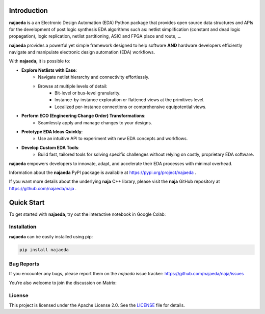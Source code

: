 Introduction
============
**najaeda** is a an Electronic Design Automation (EDA) Python package
that provides open source data structures and APIs for the development
of post logic synthesis EDA algorithms
such as: netlist simplification (constant and dead logic propagation),
logic replication, netlist partitioning, ASIC and FPGA place and route, ...

**najaeda** provides a powerful yet simple framework designed
to help software **AND** hardware developers efficiently navigate and
manipulate electronic design automation (EDA) workflows.

With **najaeda**, it is possible to:

* **Explore Netlists with Ease**:
    * Navigate netlist hierarchy and connectivity effortlessly.
    * Browse at multiple levels of detail:
        * Bit-level or bus-level granularity.
        * Instance-by-instance exploration or flattened views at the primitives level.
        * Localized per-instance connections or comprehensive equipotential views.
* **Perform ECO (Engineering Change Order) Transformations**:
    * Seamlessly apply and manage changes to your designs.
* **Prototype EDA Ideas Quickly**:
    * Use an intuitive API to experiment with new EDA concepts and workflows.
* **Develop Custom EDA Tools**:
    * Build fast, tailored tools for solving specific challenges without relying on costly, proprietary EDA software.

**najaeda** empowers developers to innovate, adapt, and accelerate
their EDA processes with minimal overhead.

Information about the **najaeda** PyPI package is available at https://pypi.org/project/najaeda .

If you want more details about the underlying **naja** C++ library,
please visit the **naja** GitHub repository at https://github.com/najaeda/naja .

Quick Start
===========

To get started with **najaeda**, try out the interactive notebook in Google Colab:

.. image:: https://colab.research.google.com/assets/colab-badge.svg
   :target: https://colab.research.google.com/github/najaeda/najaeda-tutorials/blob/main/notebooks/01_getting_started.ipynb
   :alt: Open in Colab

Installation
------------
**najaeda** can be easily installed using pip:

.. code-block:: bash
    
    pip install najaeda

Bug Reports
-----------

If you encounter any bugs, please report them on the `najaeda` issue tracker:
https://github.com/najaeda/naja/issues

You’re also welcome to join the discussion on Matrix:

.. image:: https://img.shields.io/badge/Matrix-Join%20Chat-success?logo=matrix
   :target: https://matrix.to/#/#naja:fossi-chat.org
   :alt: Join the Matrix chat

License
-------
This project is licensed under the Apache License 2.0.
See the `LICENSE <https://github.com/najaeda/naja/blob/main/LICENSE>`_ file for details.